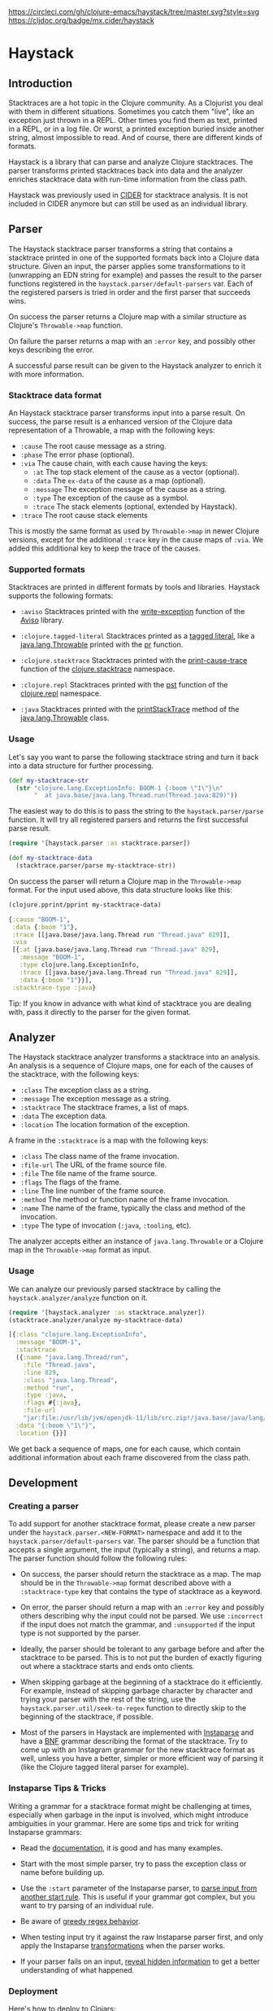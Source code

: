 [[https://circleci.com/gh/clojure-emacs/haystack/tree/master][https://circleci.com/gh/clojure-emacs/haystack/tree/master.svg?style=svg]]
[[https://clojars.org/mx.cider/haystack][https://img.shields.io/clojars/v/mx.cider/haystack.svg]]
[[https://versions.deps.co/clojure-emacs/haystack][https://versions.deps.co/clojure-emacs/haystack/status.svg]]
[[https://codecov.io/gh/clojure-emacs/haystack/][https://codecov.io/gh/clojure-emacs/haystack/branch/master/graph/badge.svg]]
[[https://cljdoc.org/d/mx.cider/haystack/CURRENT][https://cljdoc.org/badge/mx.cider/haystack]]
[[https://clojars.org/mx.cider/haystack][https://versions.deps.co/mx.cider/haystack/downloads.svg]]

* Haystack
** Introduction

Stacktraces are a hot topic in the Clojure community. As a Clojurist
you deal with them in different situations. Sometimes you catch them
"live", like an exception just thrown in a REPL. Other times you find
them as text, printed in a REPL, or in a log file. Or worst, a printed
exception buried inside another string, almost impossible to read. And
of course, there are different kinds of formats.

Haystack is a library that can parse and analyze Clojure
stacktraces. The parser transforms printed stacktraces back into data
and the analyzer enriches stacktrace data with run-time information
from the class path. 

Haystack was previously used in [[https://docs.cider.mx][CIDER]] for 
stacktrace analysis. It is not included in CIDER anymore but can still
be used as an individual library.

** Parser

The Haystack stacktrace parser transforms a string that contains a
stacktrace printed in one of the supported formats back into a Clojure
data structure. Given an input, the parser applies some
transformations to it (unwrapping an EDN string for example) and
passes the result to the parser functions registered in the
=haystack.parser/default-parsers= var. Each of the registered parsers
is tried in order and the first parser that succeeds wins.

On success the parser returns a Clojure map with a similar structure
as Clojure's =Throwable->map= function.

On failure the parser returns a map with an =:error= key, and possibly
other keys describing the error.

A successful parse result can be given to the Haystack analyzer to
enrich it with more information.

*** Stacktrace data format

An Haystack stacktrace parser transforms input into a parse result. On
success, the parse result is a enhanced version of the Clojure data
representation of a Throwable, a map with the following keys:

- =:cause= The root cause message as a string.
- =:phase= The error phase (optional).
- =:via= The cause chain, with each cause having the keys:
  - =:at= The top stack element of the cause as a vector (optional).
  - =:data= The =ex-data= of the cause as a map (optional).
  - =:message= The exception message of the cause as a string.
  - =:type= The exception of the cause as a symbol.
  - =:trace= The stack elements (optional, extended by Haystack).
- =:trace=  The root cause stack elements

This is mostly the same format as used by =Throwable->map= in newer
Clojure versions, except for the additional =:trace= key in the cause
maps of =:via=. We added this additional key to keep the trace of the
causes.

*** Supported formats

Stacktraces are printed in different formats by tools and
libraries. Haystack supports the following formats:

- =:aviso= Stacktraces printed with the [[https://ioavisopretty.readthedocs.io/en/latest/exceptions.html][write-exception]] function of
  the [[https://github.com/AvisoNovate/pretty][Aviso]] library.

- =:clojure.tagged-literal= Stacktraces printed as a [[https://clojure.org/reference/reader#tagged_literals][tagged literal]],
  like a [[https://docs.oracle.com/javase/8/docs/api/java/lang/Throwable.html][java.lang.Throwable]] printed with the [[https://clojure.github.io/clojure/branch-master/clojure.core-api.html#clojure.core/pr][pr]] function.

- =:clojure.stacktrace= Stacktraces printed with the [[https://clojure.github.io/clojure/branch-master/clojure.stacktrace-api.html#clojure.stacktrace/print-cause-trace][print-cause-trace]]
  function of the [[https://clojure.github.io/clojure/branch-master/clojure.stacktrace-api.html][clojure.stacktrace]] namespace.

- =:clojure.repl= Stacktraces printed with the [[https://clojure.github.io/clojure/branch-master/clojure.repl-api.html#clojure.repl/pst][pst]] function of the
  [[https://clojure.github.io/clojure/branch-master/clojure.repl-api.html][clojure.repl]] namespace.

- =:java= Stacktraces printed with the [[https://docs.oracle.com/javase/8/docs/api/java/lang/Throwable.html#printStackTrace--][printStackTrace]] method of the
  [[https://docs.oracle.com/javase/8/docs/api/java/lang/Throwable.html][java.lang.Throwable]] class.

*** Usage

Let's say you want to parse the following stacktrace string and turn
it back into a data structure for further processing.

#+begin_src clojure :exports code :results silent
  (def my-stacktrace-str
    (str "clojure.lang.ExceptionInfo: BOOM-1 {:boom \"1\"}\n"
         "  at java.base/java.lang.Thread.run(Thread.java:829)"))
#+end_src

The easiest way to do this is to pass the string to the
=haystack.parser/parse= function. It will try all registered
parsers and returns the first successful parse result.

#+begin_src clojure :exports code :results silent
  (require '[haystack.parser :as stacktrace.parser])

  (def my-stacktrace-data
    (stacktrace.parser/parse my-stacktrace-str))
#+end_src

On success the parser will return a Clojure map in the
=Throwable->map= format. For the input used above, this data structure
looks like this:

#+begin_src clojure :exports both :results output :wrap src clojure
  (clojure.pprint/pprint my-stacktrace-data)
#+end_src

#+RESULTS:
#+begin_src clojure
{:cause "BOOM-1",
 :data {:boom "1"},
 :trace [[java.base/java.lang.Thread run "Thread.java" 829]],
 :via
 [{:at [java.base/java.lang.Thread run "Thread.java" 829],
   :message "BOOM-1",
   :type clojure.lang.ExceptionInfo,
   :trace [[java.base/java.lang.Thread run "Thread.java" 829]],
   :data {:boom "1"}}],
 :stacktrace-type :java}
#+end_src

Tip: If you know in advance with what kind of stacktrace you are
dealing with, pass it directly to the parser for the given format.

** Analyzer

The Haystack stacktrace analyzer transforms a stacktrace into an
analysis. An analysis is a sequence of Clojure maps, one for each of
the causes of the stacktrace, with the following keys:

- =:class= The exception class as a string.
- =:message= The exception message as a string.
- =:stacktrace= The stacktrace frames, a list of maps.
- =:data= The exception data.
- =:location= The location formation of the exception.

A frame in the =:stacktrace= is a map with the following keys:

- =:class= The class name of the frame invocation.
- =:file-url= The URL of the frame source file.
- =:file= The file name of the frame source.
- =:flags= The flags of the frame.
- =:line= The line number of the frame source.
- =:method= The method or function name of the frame invocation.
- =:name= The name of the frame, typically the class and method of the invocation.
- =:type= The type of invocation (=:java=, =:tooling=, etc).

The analyzer accepts either an instance of =java.lang.Throwable= or a
Clojure map in the =Throwable->map= format as input.

*** Usage

We can analyze our previously parsed stacktrace by calling the
=haystack.analyzer/analyze= function on it.

#+begin_src clojure :exports both :results pp :wrap src clojure
  (require '[haystack.analyzer :as stacktrace.analyzer])
  (stacktrace.analyzer/analyze my-stacktrace-data)
#+end_src

#+RESULTS:
#+begin_src clojure
[{:class "clojure.lang.ExceptionInfo",
  :message "BOOM-1",
  :stacktrace
  ({:name "java.lang.Thread/run",
    :file "Thread.java",
    :line 829,
    :class "java.lang.Thread",
    :method "run",
    :type :java,
    :flags #{:java},
    :file-url
    "jar:file:/usr/lib/jvm/openjdk-11/lib/src.zip!/java.base/java/lang/Thread.java"}),
  :data "{:boom \"1\"}",
  :location {}}]
#+end_src

We get back a sequence of maps, one for each cause, which contain
additional information about each frame discovered from the class path.

** Development

*** Creating a parser

To add support for another stacktrace format, please create a new
parser under the =haystack.parser.<NEW-FORMAT>= namespace and add it
to the =haystack.parser/default-parsers= var. The parser should be a
function that accepts a single argument, the input (typically a
string), and returns a map. The parser function should follow the
following rules:

- On success, the parser should return the stacktrace as a map. The
  map should be in the =Throwable->map= format described above with a
  =:stacktrace-type= key that contains the type of stacktrace as a
  keyword.

- On error, the parser should return a map with an =:error= key and
  possibly others describing why the input could not be parsed. We use
  =:incorrect= if the input does not match the grammar, and
  =:unsupported= if the input type is not supported by the parser.

- Ideally, the parser should be tolerant to any garbage before and
  after the stacktrace to be parsed. This is to not put the burden of
  exactly figuring out where a stacktrace starts and ends onto
  clients.

- When skipping garbage at the beginning of a stacktrace do it
  efficiently. For example, instead of skipping garbage character by
  character and trying your parser with the rest of the string, use
  the =haystack.parser.util/seek-to-regex= function to
  directly skip to the beginning of the stacktrace, if possible.

- Most of the parsers in Haystack are implemented with [[https://github.com/Engelberg/instaparse][Instaparse]] and
  have a [[https://en.wikipedia.org/wiki/Backus%E2%80%93Naur_form][BNF]] grammar describing the format of the stacktrace. Try to
  come up with an Instagram grammar for the new stacktrace format as
  well, unless you have a better, simpler or more efficient way of
  parsing it (like the Clojure tagged literal parser for example).

*** Instaparse Tips & Tricks

Writing a grammar for a stacktrace format might be challenging at
times, especially when garbage in the input is involved, which might
introduce ambiguities in your grammar. Here are some tips and trick
for writing Instaparse grammars:

- Read the [[https://github.com/Engelberg/instaparse][documentation]], it is good and has many examples.

- Start with the most simple parser, try to pass the exception class
  or name before building up.

- Use the =:start= parameter of the Instaparse parser, to [[https://github.com/Engelberg/instaparse#parsing-from-another-start-rule][parse input
  from another start rule]]. This is useful if your grammar got complex,
  but you want to try parsing of an individual rule.

- Be aware of [[https://github.com/Engelberg/instaparse#regular-expressions-a-word-of-warning][greedy regex behavior]].

- When testing input try it against the raw Instaparse parser first,
  and only apply the Instaparse [[https://github.com/Engelberg/instaparse#transforming-the-tree][transformations]] when the parser works.

- If your parser fails on an input, [[https://github.com/Engelberg/instaparse#revealing-hidden-information][reveal hidden information]] to get a
  better understanding of what happened.

*** Deployment

Here's how to deploy to Clojars:

#+begin_src sh
git tag -a v0.3.3 -m "0.3.3"
git push --tags
#+end_src

** Changelog

[[CHANGELOG.md][CHANGELOG.md]]

** Thanks

The Haystack stacktrace analyzer was written by Jeff Valk ([[https://github.com/jeffvalk][@jeffvalk]])
and was originally part of the [[https://github.com/clojure-emacs/cider-nrepl][cider-nrepl]] project.

** License

Copyright © 2022-23 Cider Contributors

Distributed under the Eclipse Public License, the same as Clojure.
